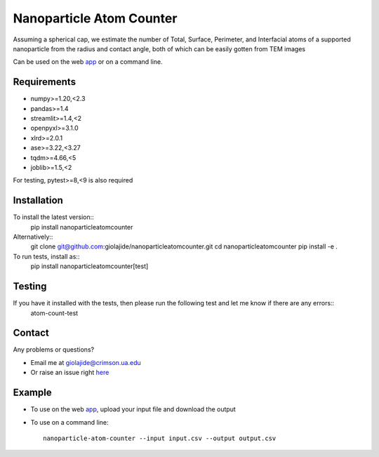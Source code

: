 Nanoparticle Atom Counter
=========================

Assuming a spherical cap, we estimate the number of Total, Surface, Perimeter, and Interfacial atoms of a supported nanoparticle
from the radius and contact angle, both of which can be easily gotten from TEM images

Can be used on the web app_ or on a command line.


Requirements
------------

* numpy>=1.20,<2.3
* pandas>=1.4
* streamlit>=1.4,<2
* openpyxl>=3.1.0
* xlrd>=2.0.1
* ase>=3.22,<3.27
* tqdm>=4.66,<5
* joblib>=1.5,<2

For testing, pytest>=8,<9 is also required


Installation
------------

To install the latest version::
    pip install nanoparticleatomcounter

Alternatively::
    git clone git@github.com:giolajide/nanoparticleatomcounter.git
    cd nanoparticleatomcounter
    pip install -e .


To run tests, install as::
    pip install nanoparticleatomcounter[test]


Testing
-------

If you have it installed with the tests, then please run the following test and let me know if there are any errors::
    atom-count-test


Contact
-------

Any problems or questions?

* Email me at giolajide@crimson.ua.edu
* Or raise an issue right here_


Example
-------

* To use on the web app_, upload your input file and download the output
* To use on a command line::

    nanoparticle-atom-counter --input input.csv --output output.csv



.. _app: https://nanoparticle-atom-counting.streamlit.app
.. _here: https://github.com/giolajide/nanoparticleatomcounting/issues

